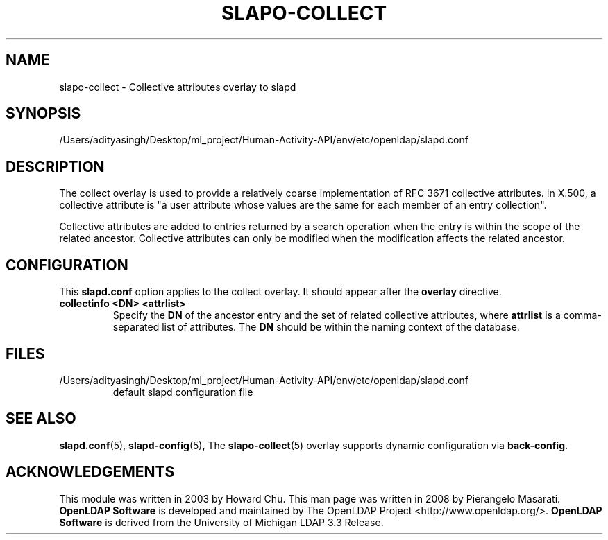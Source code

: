 .lf 1 stdin
.TH SLAPO-COLLECT 5 "2025/05/22" "OpenLDAP 2.6.10"
.\" Copyright 2003-2024 The OpenLDAP Foundation All Rights Reserved.
.\" Copying restrictions apply.  See COPYRIGHT/LICENSE.
.\" $OpenLDAP$
.SH NAME
slapo\-collect \- Collective attributes overlay to slapd
.SH SYNOPSIS
/Users/adityasingh/Desktop/ml_project/Human-Activity-API/env/etc/openldap/slapd.conf
.SH DESCRIPTION
The collect overlay is used to provide a relatively coarse
implementation of RFC 3671 collective attributes.
In X.500, a collective attribute is "a user attribute whose
values are the same for each member of an entry collection".

Collective attributes are added to entries returned by a search operation
when the entry is within the scope of the related ancestor.
Collective attributes can only be modified when the modification affects
the related ancestor.

.SH CONFIGURATION
This
.B slapd.conf
option applies to the collect overlay.
It should appear after the
.B overlay
directive.
.TP
.B collectinfo <DN> <attrlist>
Specify the
.B DN
of the ancestor entry and the set of related collective attributes, where
.B attrlist
is a comma-separated list of attributes.
The
.B DN 
should be within the naming context of the database.

.SH FILES
.TP
/Users/adityasingh/Desktop/ml_project/Human-Activity-API/env/etc/openldap/slapd.conf
default slapd configuration file
.SH SEE ALSO
.BR slapd.conf (5),
.BR slapd\-config (5),
The
.BR slapo\-collect (5)
overlay supports dynamic configuration via
.BR back-config .
.SH ACKNOWLEDGEMENTS
This module was written in 2003 by Howard Chu.
This man page was written in 2008 by Pierangelo Masarati.
.lf 1 ./../Project
.\" Shared Project Acknowledgement Text
.B "OpenLDAP Software"
is developed and maintained by The OpenLDAP Project <http://www.openldap.org/>.
.B "OpenLDAP Software"
is derived from the University of Michigan LDAP 3.3 Release.  
.lf 53 stdin
